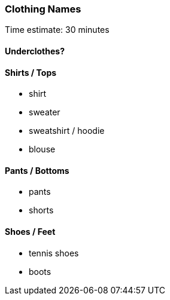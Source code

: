 === Clothing Names

****************************************************************************
Time estimate: 30 minutes
****************************************************************************

==== Underclothes?

==== Shirts / Tops

* shirt
* sweater
* sweatshirt / hoodie
* blouse

==== Pants / Bottoms

* pants
* shorts

==== Shoes / Feet

* tennis shoes
* boots
